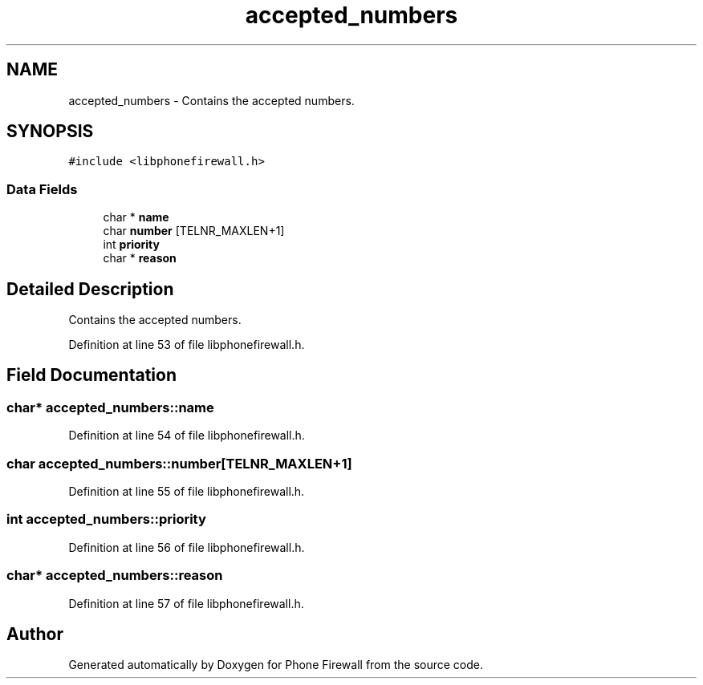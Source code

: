 .TH "accepted_numbers" 3 "7 May 2008" "Version v0.01" "Phone Firewall" \" -*- nroff -*-
.ad l
.nh
.SH NAME
accepted_numbers \- Contains the accepted numbers.  

.PP
.SH SYNOPSIS
.br
.PP
\fC#include <libphonefirewall.h>\fP
.PP
.SS "Data Fields"

.in +1c
.ti -1c
.RI "char * \fBname\fP"
.br
.ti -1c
.RI "char \fBnumber\fP [TELNR_MAXLEN+1]"
.br
.ti -1c
.RI "int \fBpriority\fP"
.br
.ti -1c
.RI "char * \fBreason\fP"
.br
.in -1c
.SH "Detailed Description"
.PP 
Contains the accepted numbers. 
.PP
Definition at line 53 of file libphonefirewall.h.
.SH "Field Documentation"
.PP 
.SS "char* \fBaccepted_numbers::name\fP"
.PP
Definition at line 54 of file libphonefirewall.h.
.SS "char \fBaccepted_numbers::number\fP[TELNR_MAXLEN+1]"
.PP
Definition at line 55 of file libphonefirewall.h.
.SS "int \fBaccepted_numbers::priority\fP"
.PP
Definition at line 56 of file libphonefirewall.h.
.SS "char* \fBaccepted_numbers::reason\fP"
.PP
Definition at line 57 of file libphonefirewall.h.

.SH "Author"
.PP 
Generated automatically by Doxygen for Phone Firewall from the source code.
